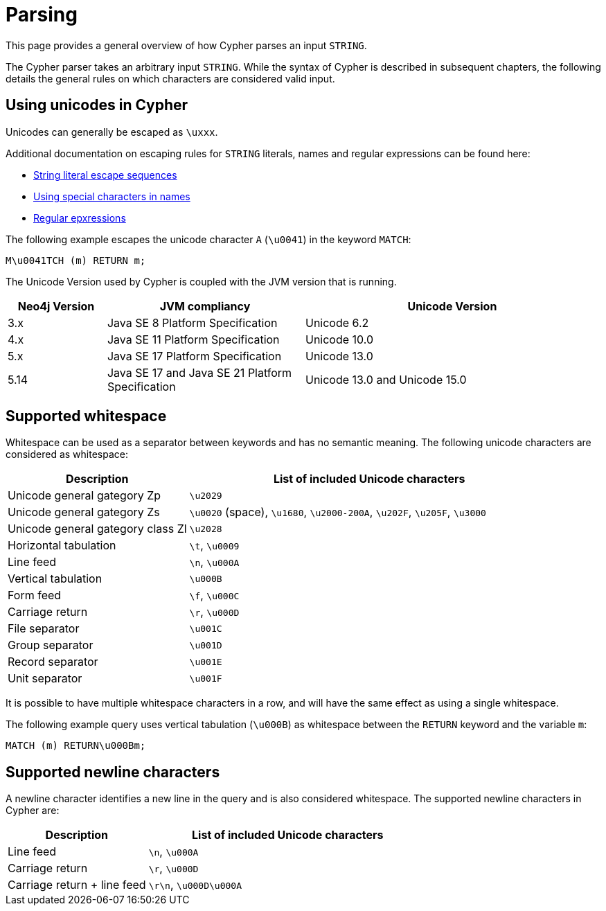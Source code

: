 :description: This section describes whitespace in Cypher

[[parsing]]
= Parsing

This page provides a general overview of how Cypher parses an input `STRING`.

The Cypher parser takes an arbitrary input `STRING`.
While the syntax of Cypher is described in subsequent chapters, the following details the general rules on which characters are considered valid input.

== Using unicodes in Cypher
Unicodes can generally be escaped as `\uxxx`.

Additional documentation on escaping rules for `STRING` literals, names and regular expressions can be found here:

* xref::queries/expressions.adoc#expressions-string-literals[String literal escape sequences]
* xref::syntax/naming.adoc#symbolic-names-escaping-rules[Using special characters in names]
* xref::clauses/where.adoc#escaping-in-regular-expressions[Regular epxressions]

The following example escapes the unicode character `A` (`\u0041`) in the keyword `MATCH`:

[source, syntax]
----
M\u0041TCH (m) RETURN m;
----

The Unicode Version used by Cypher is coupled with the JVM version that is running.

[options="header", cols="1,2,3"]
|===
| Neo4j Version	| JVM compliancy                                   | Unicode Version
| 3.x           | Java SE 8 Platform Specification                 | Unicode 6.2
| 4.x           | Java SE 11 Platform Specification                | Unicode 10.0
| 5.x           | Java SE 17 Platform Specification                | Unicode 13.0
| 5.14          | Java SE 17 and Java SE 21 Platform Specification | Unicode 13.0 and Unicode 15.0
|===

[[cypher-whitespaces]]
== Supported whitespace

Whitespace can be used as a separator between keywords and has no semantic meaning.
The following unicode characters are considered as whitespace:

[options="header", cols="1,2"]
|===
| Description                       | List of included Unicode characters
| Unicode general gategory Zp       | `\u2029`
| Unicode general gategory Zs       | `\u0020` (space), `\u1680`, `\u2000-200A`, `\u202F`, `\u205F`, `\u3000`
| Unicode general gategory class Zl | `\u2028`
| Horizontal tabulation             | `\t`, `\u0009`
| Line feed                         | `\n`, `\u000A`
| Vertical tabulation               | `\u000B`
| Form feed                         | `\f`, `\u000C`
| Carriage return                   | `\r`, `\u000D`
| File separator                    | `\u001C`
| Group separator                   | `\u001D`
| Record separator                  | `\u001E`
| Unit separator                    | `\u001F`
|===

It is possible to have multiple whitespace characters in a row, and will have the same effect as using a single whitespace.

The following example query uses vertical tabulation (`\u000B`) as whitespace between the `RETURN` keyword and the variable `m`:

[source, syntax]
----
MATCH (m) RETURN\u000Bm;
----

[[cypher-newlines]]
== Supported newline characters

A newline character identifies a new line in the query and is also considered whitespace.
The supported newline characters in Cypher are:

[options="header", cols="1,2"]
|===
| Description                       | List of included Unicode characters
| Line feed                         | `\n`, `\u000A`
| Carriage return                   | `\r`, `\u000D`
| Carriage return + line feed       | `\r\n`, `\u000D\u000A`
|===